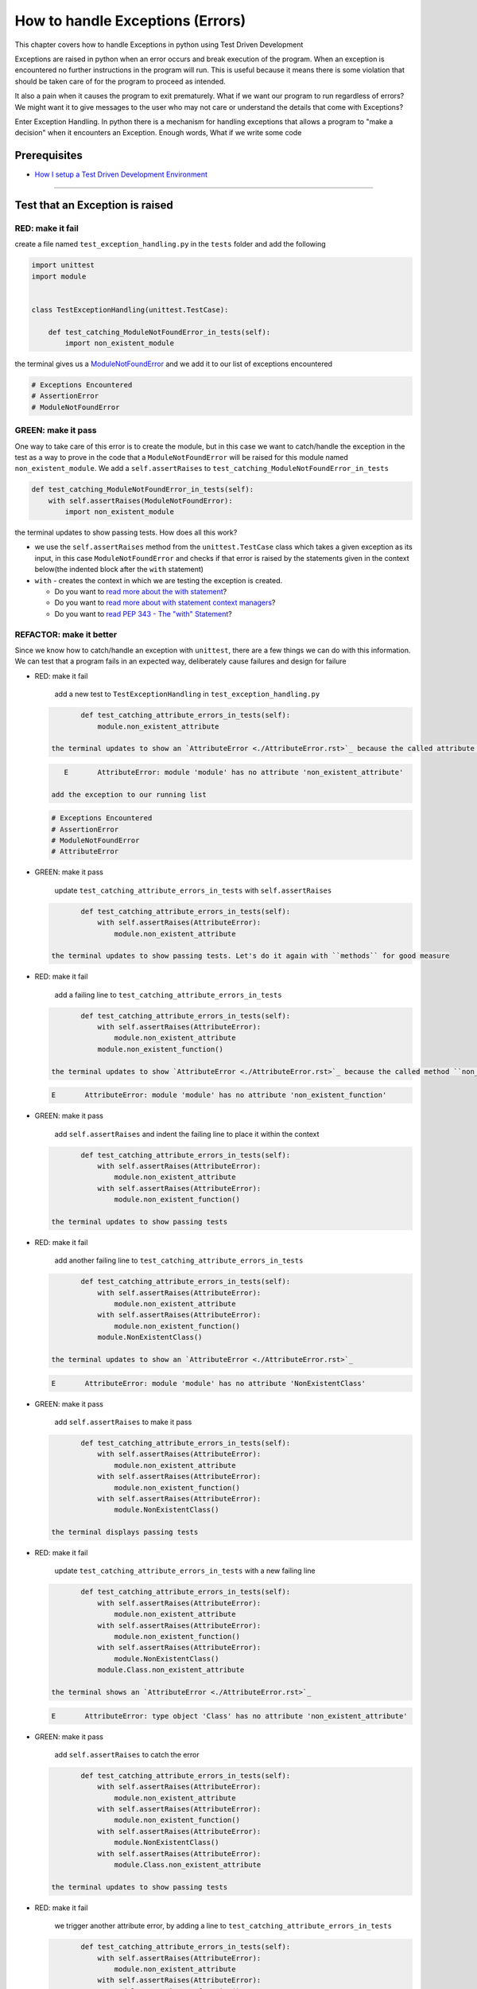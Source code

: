 How to handle Exceptions (Errors)
=================================

This chapter covers how to handle Exceptions in python using Test Driven Development

Exceptions are raised in python when an error occurs and break execution of the program. When an exception is encountered no further instructions in the program will run.
This is useful because it means there is some violation that should be taken care of for the program to proceed as intended.

It also a pain when it causes the program to exit prematurely. What if we want our program to run regardless of errors? We might want it to give messages to the user who may not care or understand the details that come with Exceptions?

Enter Exception Handling. In python there is a mechanism for handling exceptions that allows a program to "make a decision" when it encounters an Exception. Enough words, What if we write some code


Prerequisites
-------------


* `How I setup a Test Driven Development Environment <./How I setup a Test Driven Development Environment.rst>`_

----


Test that an Exception is raised
--------------------------------

RED: make it fail
^^^^^^^^^^^^^^^^^

create a file named ``test_exception_handling.py`` in the ``tests`` folder and add the following

.. code-block:: python

   import unittest
   import module


   class TestExceptionHandling(unittest.TestCase):

       def test_catching_ModuleNotFoundError_in_tests(self):
           import non_existent_module

the terminal gives us a `ModuleNotFoundError <./ModuleNotFoundError.rst>`_ and we add it to our list of exceptions encountered

.. code-block:: python

   # Exceptions Encountered
   # AssertionError
   # ModuleNotFoundError

GREEN: make it pass
^^^^^^^^^^^^^^^^^^^

One way to take care of this error is to create the module, but in this case we want to catch/handle the exception in the test as a way to prove in the code that a ``ModuleNotFoundError`` will be raised for this module named ``non_existent_module``. We add a ``self.assertRaises`` to ``test_catching_ModuleNotFoundError_in_tests``

.. code-block:: python

       def test_catching_ModuleNotFoundError_in_tests(self):
           with self.assertRaises(ModuleNotFoundError):
               import non_existent_module

the terminal updates to show passing tests. How does all this work?


* we use the ``self.assertRaises`` method from the ``unittest.TestCase`` class which takes a given exception as its input, in this case ``ModuleNotFoundError`` and checks if that error is raised by the statements given in the context below(the indented block after the ``with`` statement)
* ``with`` - creates the context in which we are testing the exception is created.

  * Do you want to `read more about the with statement <https://docs.python.org/3/reference/compound_stmts.html?highlight=statement#the-with-statement>`_\ ?
  * Do you want to `read more about with statement context managers <https://docs.python.org/3/reference/datamodel.html#with-statement-context-managers>`_\ ?
  * Do you want to `read PEP 343 - The "with" Statement <https://peps.python.org/pep-0343/>`_\ ?

REFACTOR: make it better
^^^^^^^^^^^^^^^^^^^^^^^^

Since we know how to catch/handle an exception with ``unittest``, there are a few things we can do with this information. We can test that a program fails in an expected way, deliberately cause failures and design for failure


*
  RED: make it fail

    add a new test to ``TestExceptionHandling`` in ``test_exception_handling.py``

  .. code-block:: python

           def test_catching_attribute_errors_in_tests(self):
               module.non_existent_attribute

    the terminal updates to show an `AttributeError <./AttributeError.rst>`_ because the called attribute ``non_existent_attribute`` does not exist in ``module.py``

  .. code-block:: python

       E       AttributeError: module 'module' has no attribute 'non_existent_attribute'

    add the exception to our running list

  .. code-block:: python

       # Exceptions Encountered
       # AssertionError
       # ModuleNotFoundError
       # AttributeError

*
  GREEN: make it pass

    update ``test_catching_attribute_errors_in_tests`` with ``self.assertRaises``

  .. code-block:: python

           def test_catching_attribute_errors_in_tests(self):
               with self.assertRaises(AttributeError):
                   module.non_existent_attribute

    the terminal updates to show passing tests. Let's do it again with ``methods`` for good measure

*
  RED: make it fail

    add a failing line to ``test_catching_attribute_errors_in_tests``

  .. code-block:: python

           def test_catching_attribute_errors_in_tests(self):
               with self.assertRaises(AttributeError):
                   module.non_existent_attribute
               module.non_existent_function()

    the terminal updates to show `AttributeError <./AttributeError.rst>`_ because the called method ``non_existent_function`` does not exist in ``module.py``

  .. code-block:: python

       E       AttributeError: module 'module' has no attribute 'non_existent_function'

*
  GREEN: make it pass

    add ``self.assertRaises`` and indent the failing line to place it within the context

  .. code-block:: python

           def test_catching_attribute_errors_in_tests(self):
               with self.assertRaises(AttributeError):
                   module.non_existent_attribute
               with self.assertRaises(AttributeError):
                   module.non_existent_function()

    the terminal updates to show passing tests

*
  RED: make it fail

    add another failing line to ``test_catching_attribute_errors_in_tests``

  .. code-block:: python

           def test_catching_attribute_errors_in_tests(self):
               with self.assertRaises(AttributeError):
                   module.non_existent_attribute
               with self.assertRaises(AttributeError):
                   module.non_existent_function()
               module.NonExistentClass()

    the terminal updates to show an `AttributeError <./AttributeError.rst>`_

  .. code-block:: python

       E       AttributeError: module 'module' has no attribute 'NonExistentClass'

*
  GREEN: make it pass

    add ``self.assertRaises`` to make it pass

  .. code-block:: python

           def test_catching_attribute_errors_in_tests(self):
               with self.assertRaises(AttributeError):
                   module.non_existent_attribute
               with self.assertRaises(AttributeError):
                   module.non_existent_function()
               with self.assertRaises(AttributeError):
                   module.NonExistentClass()

    the terminal displays passing tests

*
  RED: make it fail

    update ``test_catching_attribute_errors_in_tests`` with a new failing line

  .. code-block:: python

           def test_catching_attribute_errors_in_tests(self):
               with self.assertRaises(AttributeError):
                   module.non_existent_attribute
               with self.assertRaises(AttributeError):
                   module.non_existent_function()
               with self.assertRaises(AttributeError):
                   module.NonExistentClass()
               module.Class.non_existent_attribute

    the terminal shows an `AttributeError <./AttributeError.rst>`_

  .. code-block:: python

       E       AttributeError: type object 'Class' has no attribute 'non_existent_attribute'

*
  GREEN: make it pass

    add ``self.assertRaises`` to catch the error

  .. code-block:: python

           def test_catching_attribute_errors_in_tests(self):
               with self.assertRaises(AttributeError):
                   module.non_existent_attribute
               with self.assertRaises(AttributeError):
                   module.non_existent_function()
               with self.assertRaises(AttributeError):
                   module.NonExistentClass()
               with self.assertRaises(AttributeError):
                   module.Class.non_existent_attribute

    the terminal updates to show passing tests

*
  RED: make it fail

    we trigger another attribute error, by adding a line to ``test_catching_attribute_errors_in_tests``

  .. code-block:: python

           def test_catching_attribute_errors_in_tests(self):
               with self.assertRaises(AttributeError):
                   module.non_existent_attribute
               with self.assertRaises(AttributeError):
                   module.non_existent_function()
               with self.assertRaises(AttributeError):
                   module.NonExistentClass()
               with self.assertRaises(AttributeError):
                   module.Class.non_existent_attribute
               module.Class.non_existent_method()

    the terminal updates to show another `AttributeError <./AttributeError.rst>`_

  .. code-block:: python

           E       AttributeError: type object 'Class' has no attribute 'non_existent_method'

*
  GREEN: make it pass

    add ``self.assertRaises`` to make it pass

  .. code-block:: python

           def test_catching_attribute_errors_in_tests(self):
               with self.assertRaises(AttributeError):
                   module.non_existent_attribute
               with self.assertRaises(AttributeError):
                   module.non_existent_function()
               with self.assertRaises(AttributeError):
                   module.NonExistentClass()
               with self.assertRaises(AttributeError):
                   module.Class.non_existent_attribute
               with self.assertRaises(AttributeError):
                   module.Class.non_existent_method()

    the terminal updates to show passing tests

*
  REFACTOR: make it better

    We just created the same context 5 times, this is a good candidate for a rewrite. What if we remove the duplication. since our ``self.assertRaises`` catches an `AttributeError <./AttributeError.rst>`_ in each case, we only need to state it once and place all the lines that raise the error underneath it.

  .. code-block:: python

           def test_catching_attribute_errors_in_tests(self):
               with self.assertRaises(AttributeError):
                   module.non_existent_attribute
                   module.non_existent_function()
                   module.NonExistentClass()
                   module.Class.non_existent_attribute
                   module.Class.non_existent_method()

    all our tests are still passing

----

handle Exceptions in programs
-----------------------------

Earlier on we learned how to verify that an exception gets raised, we will now look at how to handle exceptions in programs

RED: make it fail
^^^^^^^^^^^^^^^^^

Let us deliberately trigger an exception in our code and then handle it, add a failing test to ``test_exception_handling.py`` with a new test

.. code-block:: python

       def test_catching_exceptions(self):
           exceptions.raise_exception_error()

the terminal updates to show a ``NameError`` and we update our running list of exceptions encountered

.. code-block:: python

   # Exceptions Encountered
   # AssertionError
   # ModuleNotFoundError
   # AttributeError
   # NameError

GREEN: make it pass
^^^^^^^^^^^^^^^^^^^


* A ``NameError`` is raised when a name is used within a module and there is no definition for it. In our code above we call ``exceptions.raise_exception_error`` but there is no definition for ``exceptions``. update the ``import`` section with a new line
  .. code-block:: python

       import unittest
       import module
       import exceptions
    the terminal now gives us a `ModuleNotFoundError <./ModuleNotFoundError.rst>`_
* create a file named ``exceptions.py`` in the ``{PROJECT_NAME}`` folder, and the terminal updates to show an `AttributeError <./AttributeError.rst>`_
* update ``exceptions.py`` with the name of the attribute called in the test, and the terminal updates to show a ``NameError`` since we have not defined ``raises_exception_error``
  .. code-block:: python

       raises_exception_error

* define ``raises_exception_error`` and the terminal updates to show a `TypeError <./TypeError.rst>`_
  .. code-block:: python

       raises_exception_error = None
    which we add to our running list of exceptions encountered
  .. code-block:: python

       # Exceptions Encountered
       # AssertionError
       # ModuleNotFoundError
       # AttributeError
       # TypeError

* redefine ``raises_exception_error`` as a function and the terminal updates to show passing tests
  .. code-block:: python

       def raises_exception_error():
           return None

* update the function to trigger an ``Exception`` by using the ``raise`` keyword
  .. code-block:: python

       def raises_exception_error():
           raise Exception
    the terminal updates to show
  .. code-block:: python

       E       Exception

* we add a ``self.assertRaises`` to ``test_catching_exceptions`` in ``test_exception_handling.py`` to confirm that this error happens and allow our tests to continue
  .. code-block:: python

       def test_catching_exceptions(self):
           with self.assertRaises(Exception):
               exceptions.raises_exception_error()
    the terminal shows passing tests

*CONGRATULATIONS!*
You now know how to deliberately create an exception, you now have absolute power to reshape the universe to your will

REFACTOR: make it better
^^^^^^^^^^^^^^^^^^^^^^^^

add exception handling to our program so it does not end when it encounters an exception but instead gives a message


*
  RED: make it fail

    add a new test to ``test_exception_handling``

  .. code-block:: python

           def test_catching_things_that_fail(self):
               self.assertEqual(
                   exceptions.exception_handler(exceptions.raises_exception_error),
                   'failed'
               )

    the terminal updates to show an `AttributeError <./AttributeError>`_

*
  ### GREEN: make it pass
    add a name to ``exceptions.py`` and the terminal updates to show ``NameError``

  .. code-block::


.. code-block:: python
       exception_handler
       ```

    define ``exception_handler`` and the terminal displays a `TypeError <./TypeError.rst>`_

  .. code-block::


.. code-block:: python
       exception_handler = None
       ```

   REDefine ``exception_handler`` as a function updates the `TypeError <./TypeError.rst>`_ with a new message

  .. code-block::


.. code-block:: python
       def exception_handler():
           return None
       ```

    update the signature for ``exception_handler`` to accept a positional argument

  .. code-block::


.. code-block:: python
       def exception_handler(argument):
           return None
       ```
       the terminal updates to show an [AssertionError](./AssertionError.rst)

.. code-block:: python
       E       AssertionError: None != 'failed'
       ```
       because the result of calling `exceptions.exception_handler` with `exceptions.raises_exception_error`  as the input is currently ``None`` which is not equal to ``failed``

    change ``exception_handler`` to return ``failed`` and the terminal updates to show passing tests

  .. code-block::


.. code-block:: python
       def exception_handler(argument):
           return 'failed'
       ```

*
  RED: make it fail

    our solution is faulty, the ``exception_handler`` always returns ``failed`` regardless of what we provide as an argument, we should add a new test to ``test_exception_handling`` that provides a different input with an expectation of a different result

  .. code-block:: python

           def test_catching_things_that_succeed(self):
               self.assertEqual(
                   exceptions.exception_handler(exceptions.does_not_raise_exception_error),
                   'succeeded'
               )

    the terminal updates to show an `AttributeError <./AttributeError.rst>`_

*
  GREEN: make it pass

    add ``does_not_raise_exception_error`` to ``exceptions.py`` and the terminal updates to show a ``NameError``

  .. code-block:: python

       does_not_raise_exception_error

    define ``does_not_raise_exception_error`` as a variable

  .. code-block:: python

       does_not_raise_exception_error = None

    and the terminal updates to show `AssertionError <./AssertionError.rst>`_

  .. code-block::

       E       AssertionError: 'failed' != 'succeeded'

    because the value returned by ``exceptions.exception_handler`` when given ``exceptions.does_not_raise_exception_error`` as input is ``failed`` which is not equal to ``succeeded``

    For our purpose of learning to handle exceptions we want the ``exception_handler`` function to return a different input based on the exceptions that occur within the function. Let us update ``exception_handler`` in ``exceptions.py`` to call a function it receives as input

  .. code-block:: python

       def exception_handler(function):
           return function()

    the terminal updates to show a `TypeError <./TypeError.rst>`_ because ``does_not_raise_exception_error`` is not a function, we will redefine ``does_not_raise_exception_error`` to make it callable

  .. code-block:: python

       def does_not_raise_exception_error():
           return None

    the terminal updates to show

  .. code-block:: python

       AssertionError: None != 'succeeded'

    because the ``exception_handler`` function returns the result of calling the function it receives as input, when we call ``exceptions.exception_handler(exceptions.does_not_raise_exception_error)`` it in turn calls ``does_not_raise_exception_error`` and returns the result of the call which we defined as ``None``. Since the result is not equal to ``succeeded``, our expectation is not met.

    To catch/handle exceptions in python we use a ``try...except...else`` statement. This allows the program to make a decision when it encounters an Exception. Update ``exception_handler`` in ``exceptions.py`` to handle exceptions

  .. code-block:: python

       def exception_handler(function):
           try:
               function()
           except Exception:
               return 'failed'
           else:
               return 'succeeded'

    the terminal updates to show passing tests

    We can think of the  ``try...except...else`` statement as ``try`` something, if it raises an ``Exception`` do this, if it does not raise an exception do do something else. In this case


  * ``try`` calling ``function()``
  * ``except Exception`` - if ``function()`` raises an Exception return ``failed``
  * ``else`` - if ``function()`` does not raise an Exception return ``succeeded``
  * do you want to

    * `read more about the try statement? <https://docs.python.org/3/reference/compound_stmts.html#the-try-statement>`_
    * `read more about exception handling? <https://docs.python.org/3/tutorial/errors.html?highlight=try%20except#handling-exceptions>`_

How to use try...except...else...finally
----------------------------------------

RED: make it fail
^^^^^^^^^^^^^^^^^

add a new failing test to ``test_exception_handling.py``

.. code-block:: python

       def test_finally_always_returns(self):
           self.assertEqual(
               exceptions.always_returns(exceptions.does_not_raise_exception_error),
               "always_returns_this"
           )

this will cause an `AttributeError <./AttributeError.rst>`_

GREEN: make it pass
^^^^^^^^^^^^^^^^^^^


* add a name to ``exceptions.py`` and the terminal updates to show a ``NameError``
  .. code-block:: python

       always_returns

* define ``always_returns`` as a variable and we get an `AttributeError <./AttributeError.rst>`_
  .. code-block:: python

       always_returns = None

* redefine ``always_returns`` as a function and the terminal displays a `TypeError <./TypeError.rst>`_
  .. code-block:: python

       def always_returns():
           return None

* update the signature of ``always_returns`` to accept a function that we call and return its value
  .. code-block:: python

       def always_returns(function):
           return function()
    the terminal updates to show
  .. code-block:: python

       AssertionError: None != 'always_returns_this'
    because ``exceptions.always_returns`` returns the value of ``does_not_raise_exception_error`` which is ``None`` and is not equal to our expectation in the test which is ``always_returns_this``
* add exception handling with using ``try...except...else``
  .. code-block:: python

       def always_returns(function):
           try:
               function()
           except Exception:
               return 'failed'
           else:
               return 'succeeded'
    the terminal displays an `AssertionError <./AssertionError.rst>`_ and since no exception is raised when ``does_not_raise_exception_error`` is called by ``always_returns_this``, it returns ``succeeded`` which is not equal to ``always_returns_this``
* we can try adding another return statement to the function to see if that would work
  .. code-block:: python

       def always_returns(function):
           try:
               function()
           except Exception:
               return 'failed'
           else:
               return 'succeeded'
           return 'always_returns_this'
    no change, the terminal still has the same error. In python the ``return`` statement is the last thing executed in the function, nothing else after that statement. Since the function returns ``suceeded`` it ignores the return statement below it. We can add a clause to force it to ignore the other return statements and only return what we want
* add a ``finally`` clause to the ``try...except...else`` block
  .. code-block:: python

       def always_returns(function):
           try:
               function()
           except Exception:
               return 'failed'
           else:
               return 'succeeded'
           finally:
               return 'always_returns_this'
    the terminal updates to show passing tests. the ``finally`` clause is always executed regardless of what happens in the ``try`` block
* add one more test to verify that the code in the ``finally`` block will always execute, update ``test_finally_always_returns``
  .. code-block:: python

       def test_finally_always_returns(self):
           self.assertEqual(
               exceptions.always_returns(exceptions.does_not_raise_exception_error),
               "always_returns_this"
           )
           self.assertEqual(
               exceptions.always_returns(exceptions.raises_exception_error),
               'always_returns_this'
           )
    It is important to note that ``always_returns`` could have been defined as a ``singleton`` `function <./functions.rst>`_ and the tests would still pass, but that would not illustrate how to use ``try...except...else...finally``
  .. code-block:: python

       def always_returns(function):
           return 'always_returns_this`

CONGRATULATIONS
Your python powers are growing, you now know


* how to deliberately raise exceptions
* how to verify that exceptions are raised
* how to handle exceptions when they occur
